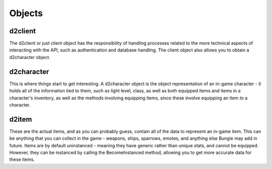 Objects
=======

d2client
--------

The d2client or just client object has the responsibility of handling processes related to the more technical aspects
of interacting with the API, such as authentication and database handling. The client object also allows you to obtain
a d2character object.

d2character
-----------
This is where things start to get interesting. A d2character object is the object representation of an in-game character
- it holds all of the information tied to them, such as light level, class, as well as both equipped items and items
in a character's inventory, as well as the methods involving equipping items, since these involve equipping an item
*to* a character.

d2item
------
These are the actual items, and as you can probably guess, contain all of the data to represent an in-game item. This
can be anything that you can collect in the game - weapons, ships, sparrows, emotes, and anything else Bungie may add in
future. Items are by default uninstanced - meaning they have generic rather than unique stats, and cannot be equipped.
However, they can be instanced by calling the BecomeInstanced method, allowing you to get more accurate data for these
items.